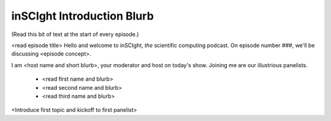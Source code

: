 inSCIght Introduction Blurb
===========================
(Read this bit of text at the start of every episode.)

<read episode title>
Hello and welcome to inSCIght, *the* scientific computing podcast.  
On episode number ###, we'll be discussing <episode concept>.

I am <host name and short blurb>, your moderator and host on today's show.
Joining me are our illustrious panelists.

    * <read first name and blurb>
    * <read second name and blurb>
    * <read third name and blurb>

<Introduce first topic and kickoff to first panelist>
